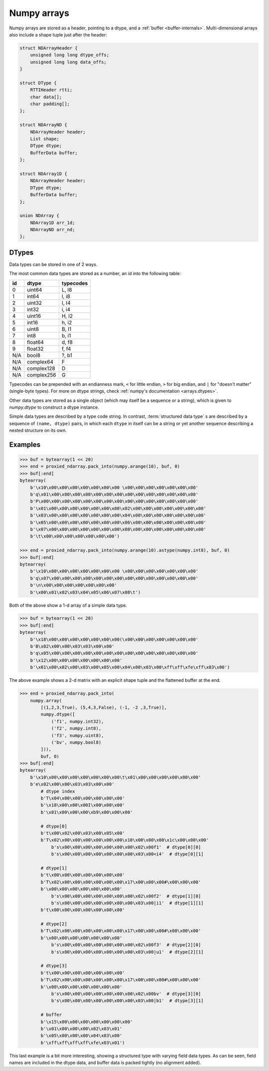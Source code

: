 .. _ndarray-internals:

Numpy arrays
============

Numpy arrays are stored as a header, pointing to a dtype, and a :ref:`buffer <buffer-internals>`. Multi-dimensional
arrays also include a shape tuple just after the header:

.. code-block:: C

    struct NDArrayHeader {
        unsigned long long dtype_offs;
        unsigned long long data_offs;
    }

    struct DType {
        RTTIHeader rtti;
        char data[];
        char padding[];
    };

    struct NDArrayND {
        NDArrayHeader header;
        List shape;
        DType dtype;
        BufferData buffer;
    };

    struct NDArray1D {
        NDArrayHeader header;
        DType dtype;
        BufferData buffer;
    };

    union NDArray {
        NDArray1D arr_1d;
        NDArrayND arr_nd;
    };

.. c:type:: NDArrayHeader

    .. attribute:: dtype_offs

        The pointer, relative to the ``NDArrayHeader`` location, where the :attr:`dtype` may be found.

    .. attribute:: data_offs

        The pointer, relative to the ``NDArrayHeader`` location, where the :attr:`buffer` may be found.

.. c:type:: NDArrayND

    .. attribute:: shape

        A tuple describing the matrix shape. One-dimensional arrays and scalars don't need an explicit shape,
        since it can be implied by the buffer length, and so this attribute is missing. It is possible to guess
        which kind of array is being read by checking whether :attr:`dtype_offs` points just after the header's end.

.. c:type:: NDArray

    .. attribute:: dtype

        A :term:`RTTI` wrapped value that describes the array's data type. See :ref:`dtype-internals`
        and :ref:`rtti-wrapping`.

    .. attribute:: buffer

        A :ref:`byte buffer <buffer-internals>` holding the array's data.

.. _dtype-internals:

DTypes
------

Data types can be stored in one of 2 ways.

The most common data types are stored as a number, an id into the following table:

====  =============  ==========
id    dtype          typecodes
====  =============  ==========
0     uint64         L, I8
1     int64          l, i8
2     uint32         I, I4
3     int32          i, i4
4     uint16         H, I2
5     int16          h, i2
6     uint8          B, I1
7     int8           b, i1
8     float64        d, f8
9     float32        f, f4
N/A   bool8          ?, b1
N/A   complex64      F
N/A   complex128     D
N/A   complex256     G
====  =============  ==========

Typecodes can be prepended with an endianness mark, ``<`` for little endian, ``>`` for big endian,
and ``|`` for "doesn't matter" (single-byte types). For more on dtype strings,
check :ref:`numpy's documentation <arrays.dtypes>`.

Other data types are stored as a single object (which may itself be a sequence or a string), which is given to
`numpy.dtype` to construct a dtype instance.

Simple data types are described by a type code string. In contrast, :term:`structured data type` s are described by
a sequence of ``(name, dtype)`` pairs, in which each ``dtype`` in itself can be a string or yet another sequence
describing a nested structure on its own.

Examples
--------

.. code-block:: pycon

    >>> buf = bytearray(1 << 20)
    >>> end = proxied_ndarray.pack_into(numpy.arange(10), buf, 0)
    >>> buf[:end]
    bytearray(
        b'\x10\x00\x00\x00\x00\x00\x00\x00 \x00\x00\x00\x00\x00\x00\x00'
        b'q\x01\x00\x00\x00\x00\x00\x00\x00\x00\x00\x00\x00\x00\x00\x00'
        b'P\x00\x00\x00\x00\x00\x00\x00\x00\x00\x00\x00\x00\x00\x00\x00'
        b'\x01\x00\x00\x00\x00\x00\x00\x00\x02\x00\x00\x00\x00\x00\x00\x00'
        b'\x03\x00\x00\x00\x00\x00\x00\x00\x04\x00\x00\x00\x00\x00\x00\x00'
        b'\x05\x00\x00\x00\x00\x00\x00\x00\x06\x00\x00\x00\x00\x00\x00\x00'
        b'\x07\x00\x00\x00\x00\x00\x00\x00\x08\x00\x00\x00\x00\x00\x00\x00'
        b'\t\x00\x00\x00\x00\x00\x00\x00')

    >>> end = proxied_ndarray.pack_into(numpy.arange(10).astype(numpy.int8), buf, 0)
    >>> buf[:end]
    bytearray(
        b'\x10\x00\x00\x00\x00\x00\x00\x00 \x00\x00\x00\x00\x00\x00\x00'
        b'q\x07\x00\x00\x00\x00\x00\x00\x00\x00\x00\x00\x00\x00\x00\x00'
        b'\n\x00\x00\x00\x00\x00\x00\x00'
        b'\x00\x01\x02\x03\x04\x05\x06\x07\x08\t')

Both of the above show a 1-d array of a simple data type.

.. code-block:: pycon

    >>> buf = bytearray(1 << 20)
    >>> buf[:end]
    bytearray(
        b'\x18\x00\x00\x00\x00\x00\x00\x00(\x00\x00\x00\x00\x00\x00\x00'
        b'B\x02\x00\x00\x03\x03\x00\x00'
        b'q\x05\x00\x00\x00\x00\x00\x00\x00\x00\x00\x00\x00\x00\x00\x00'
        b'\x12\x00\x00\x00\x00\x00\x00\x00'
        b'\x01\x00\x02\x00\x03\x00\x05\x00\x04\x00\x03\x00\xff\xff\xfe\xff\x03\x00')

The above example shows a 2-d matrix with an explicit shape tuple and the flattened buffer at the end.

.. code-block:: pycon

    >>> end = proxied_ndarray.pack_into(
        numpy.array(
            [(1,2,3,True), (5,4,3,False), (-1, -2 ,3,True)],
            numpy.dtype([
                ('f1', numpy.int32),
                ('f2', numpy.int8),
                ('f3', numpy.uint8),
                ('bv', numpy.bool8)
            ])),
            buf, 0)
    >>> buf[:end]
    bytearray(
        b'\x10\x00\x00\x00\x00\x00\x00\x00\t\x01\x00\x00\x00\x00\x00\x00'
        b'e\x02\x00\x00\x03\x03\x00\x00'
            # dtype index
            b'T\x04\x00\x00\x00\x00\x00\x00'
            b'\x18\x00\x00\x00I\x00\x00\x00'
            b'\x81\x00\x00\x00\xb9\x00\x00\x00'

            # dtype[0]
            b't\x00\x02\x00\x03\x00\x05\x00'
            b'T\x02\x00\x00\x00\x00\x00\x00\x10\x00\x00\x00\x1c\x00\x00\x00'
                b's\x00\x00\x00\x00\x00\x00\x00\x02\x00f1'  # dtype[0][0]
                b's\x00\x00\x00\x00\x00\x00\x00\x03\x00<i4'  # dtype[0][1]

            # dtype[1]
            b't\x00\x00\x00\x00\x00\x00\x00'
            b'T\x02\x00\x00\x00\x00\x00\x00\x17\x00\x00\x00#\x00\x00\x00'
            b'\x00\x00\x00\x00\x00\x00\x00'
                b's\x00\x00\x00\x00\x00\x00\x00\x02\x00f2'  # dtype[1][0]
                b's\x00\x00\x00\x00\x00\x00\x00\x03\x00|i1'  # dtype[1][1]
            b't\x00\x00\x00\x00\x00\x00\x00'

            # dtype[2]
            b'T\x02\x00\x00\x00\x00\x00\x00\x17\x00\x00\x00#\x00\x00\x00'
            b'\x00\x00\x00\x00\x00\x00\x00'
                b's\x00\x00\x00\x00\x00\x00\x00\x02\x00f3'  # dtype[2][0]
                b's\x00\x00\x00\x00\x00\x00\x00\x03\x00|u1'  # dtype[2][1]

            # dtype[3]
            b't\x00\x00\x00\x00\x00\x00\x00'
            b'T\x02\x00\x00\x00\x00\x00\x00\x17\x00\x00\x00#\x00\x00\x00'
            b'\x00\x00\x00\x00\x00\x00\x00'
                b's\x00\x00\x00\x00\x00\x00\x00\x02\x00bv'  # dtype[3][0]
                b's\x00\x00\x00\x00\x00\x00\x00\x03\x00|b1'  # dtype[3][1]

            # buffer
            b'\x15\x00\x00\x00\x00\x00\x00\x00'
            b'\x01\x00\x00\x00\x02\x03\x01'
            b'\x05\x00\x00\x00\x04\x03\x00'
            b'\xff\xff\xff\xff\xfe\x03\x01')

This last example is a bit more interesting, showing a structured type with varying field data types. As can be seen,
field names are included in the dtype data, and buffer data is packed tightly (no alignment added).
